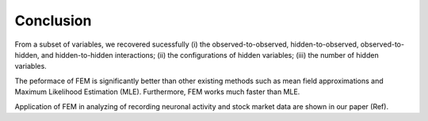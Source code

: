 Conclusion
=============================================

From a subset of variables, we recovered sucessfully 
(i) the observed-to-observed, hidden-to-observed, observed-to-hidden, and hidden-to-hidden interactions;
(ii) the configurations of hidden variables;
(iii) the number of hidden variables.

The peformace of FEM is significantly better than other existing methods such as mean field approximations and Maximum Likelihood Estimation (MLE). Furthermore, FEM works much faster than MLE.

Application of FEM in analyzing of recording neuronal activity and stock market data are shown in our paper (Ref).


